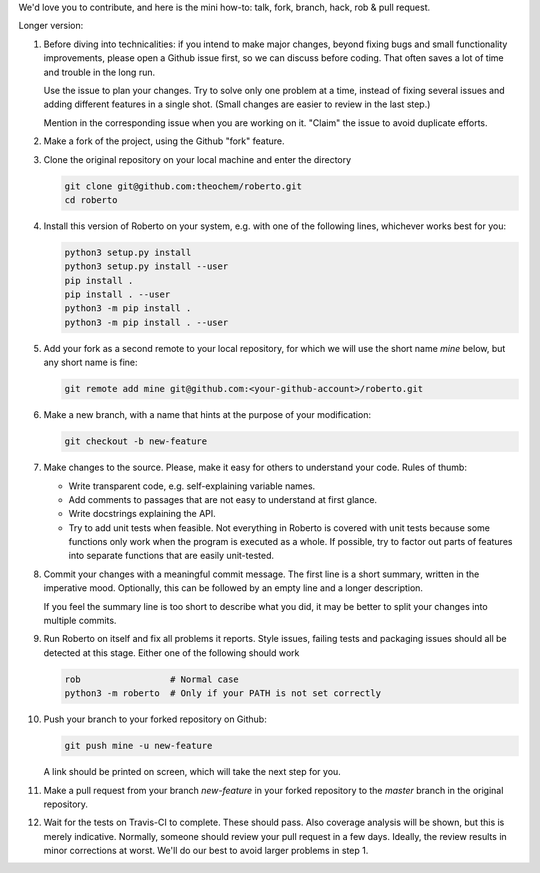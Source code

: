 We'd love you to contribute, and here is the mini how-to:
talk, fork, branch, hack, rob & pull request.

Longer version:

1. Before diving into technicalities: if you intend to make major changes,
   beyond fixing bugs and small functionality improvements, please open a Github
   issue first, so we can discuss before coding. That often saves a lot of time
   and trouble in the long run.

   Use the issue to plan your changes. Try to solve only one problem at a time,
   instead of fixing several issues and adding different features in a single
   shot. (Small changes are easier to review in the last step.)

   Mention in the corresponding issue when you are working on it. "Claim" the
   issue to avoid duplicate efforts.

2. Make a fork of the project, using the Github "fork" feature.

3. Clone the original repository on your local machine and enter the directory

   .. code-block:: bash

    git clone git@github.com:theochem/roberto.git
    cd roberto

4. Install this version of Roberto on your system, e.g. with one of the
   following lines, whichever works best for you:

   .. code-block:: bash

    python3 setup.py install
    python3 setup.py install --user
    pip install .
    pip install . --user
    python3 -m pip install .
    python3 -m pip install . --user

5. Add your fork as a second remote to your local repository, for which we will
   use the short name `mine` below, but any short name is fine:

   .. code-block:: bash

    git remote add mine git@github.com:<your-github-account>/roberto.git

6. Make a new branch, with a name that hints at the purpose of your
   modification:

   .. code-block:: bash

    git checkout -b new-feature

7. Make changes to the source. Please, make it easy for others to understand
   your code. Rules of thumb:

   - Write transparent code, e.g. self-explaining variable names.
   - Add comments to passages that are not easy to understand at first glance.
   - Write docstrings explaining the API.
   - Try to add unit tests when feasible. Not everything in Roberto is covered
     with unit tests because some functions only work when the program is
     executed as a whole. If possible, try to factor out parts of features into
     separate functions that are easily unit-tested.

8. Commit your changes with a meaningful commit message. The first line is a
   short summary, written in the imperative mood. Optionally, this can be
   followed by an empty line and a longer description.

   If you feel the summary line is too short to describe what you did, it
   may be better to split your changes into multiple commits.

9. Run Roberto on itself and fix all problems it reports. Style issues, failing
   tests and packaging issues should all be detected at this stage. Either one
   of the following should work

   .. code-block:: bash

    rob                 # Normal case
    python3 -m roberto  # Only if your PATH is not set correctly

10. Push your branch to your forked repository on Github:

    .. code-block:: bash

        git push mine -u new-feature

    A link should be printed on screen, which will take the next step for you.

11. Make a pull request from your branch `new-feature` in your forked repository
    to the `master` branch in the original repository.

12. Wait for the tests on Travis-CI to complete. These should pass. Also
    coverage analysis will be shown, but this is merely indicative. Normally,
    someone should review your pull request in a few days. Ideally, the review
    results in minor corrections at worst. We'll do our best to avoid larger
    problems in step 1.
